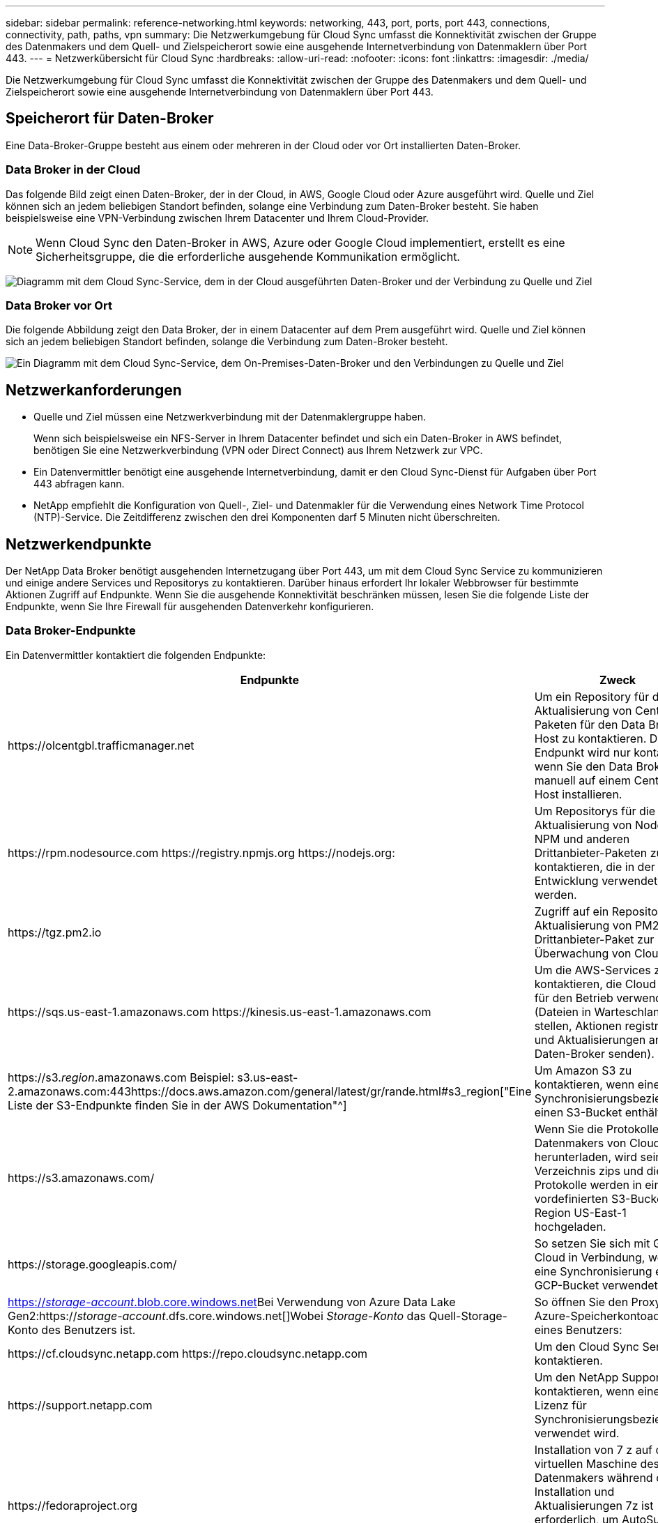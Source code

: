 ---
sidebar: sidebar 
permalink: reference-networking.html 
keywords: networking, 443, port, ports, port 443, connections, connectivity, path, paths, vpn 
summary: Die Netzwerkumgebung für Cloud Sync umfasst die Konnektivität zwischen der Gruppe des Datenmakers und dem Quell- und Zielspeicherort sowie eine ausgehende Internetverbindung von Datenmaklern über Port 443. 
---
= Netzwerkübersicht für Cloud Sync
:hardbreaks:
:allow-uri-read: 
:nofooter: 
:icons: font
:linkattrs: 
:imagesdir: ./media/


[role="lead"]
Die Netzwerkumgebung für Cloud Sync umfasst die Konnektivität zwischen der Gruppe des Datenmakers und dem Quell- und Zielspeicherort sowie eine ausgehende Internetverbindung von Datenmaklern über Port 443.



== Speicherort für Daten-Broker

Eine Data-Broker-Gruppe besteht aus einem oder mehreren in der Cloud oder vor Ort installierten Daten-Broker.



=== Data Broker in der Cloud

Das folgende Bild zeigt einen Daten-Broker, der in der Cloud, in AWS, Google Cloud oder Azure ausgeführt wird. Quelle und Ziel können sich an jedem beliebigen Standort befinden, solange eine Verbindung zum Daten-Broker besteht. Sie haben beispielsweise eine VPN-Verbindung zwischen Ihrem Datacenter und Ihrem Cloud-Provider.


NOTE: Wenn Cloud Sync den Daten-Broker in AWS, Azure oder Google Cloud implementiert, erstellt es eine Sicherheitsgruppe, die die erforderliche ausgehende Kommunikation ermöglicht.

image:diagram_networking_cloud.png["Diagramm mit dem Cloud Sync-Service, dem in der Cloud ausgeführten Daten-Broker und der Verbindung zu Quelle und Ziel"]



=== Data Broker vor Ort

Die folgende Abbildung zeigt den Data Broker, der in einem Datacenter auf dem Prem ausgeführt wird. Quelle und Ziel können sich an jedem beliebigen Standort befinden, solange die Verbindung zum Daten-Broker besteht.

image:diagram_networking_onprem.png["Ein Diagramm mit dem Cloud Sync-Service, dem On-Premises-Daten-Broker und den Verbindungen zu Quelle und Ziel"]



== Netzwerkanforderungen

* Quelle und Ziel müssen eine Netzwerkverbindung mit der Datenmaklergruppe haben.
+
Wenn sich beispielsweise ein NFS-Server in Ihrem Datacenter befindet und sich ein Daten-Broker in AWS befindet, benötigen Sie eine Netzwerkverbindung (VPN oder Direct Connect) aus Ihrem Netzwerk zur VPC.

* Ein Datenvermittler benötigt eine ausgehende Internetverbindung, damit er den Cloud Sync-Dienst für Aufgaben über Port 443 abfragen kann.
* NetApp empfiehlt die Konfiguration von Quell-, Ziel- und Datenmakler für die Verwendung eines Network Time Protocol (NTP)-Service. Die Zeitdifferenz zwischen den drei Komponenten darf 5 Minuten nicht überschreiten.




== Netzwerkendpunkte

Der NetApp Data Broker benötigt ausgehenden Internetzugang über Port 443, um mit dem Cloud Sync Service zu kommunizieren und einige andere Services und Repositorys zu kontaktieren. Darüber hinaus erfordert Ihr lokaler Webbrowser für bestimmte Aktionen Zugriff auf Endpunkte. Wenn Sie die ausgehende Konnektivität beschränken müssen, lesen Sie die folgende Liste der Endpunkte, wenn Sie Ihre Firewall für ausgehenden Datenverkehr konfigurieren.



=== Data Broker-Endpunkte

Ein Datenvermittler kontaktiert die folgenden Endpunkte:

[cols="38,62"]
|===
| Endpunkte | Zweck 


| \https://olcentgbl.trafficmanager.net | Um ein Repository für die Aktualisierung von CentOS-Paketen für den Data Broker-Host zu kontaktieren. Dieser Endpunkt wird nur kontaktiert, wenn Sie den Data Broker manuell auf einem CentOS Host installieren. 


| \https://rpm.nodesource.com \https://registry.npmjs.org \https://nodejs.org: | Um Repositorys für die Aktualisierung von Node.js, NPM und anderen Drittanbieter-Paketen zu kontaktieren, die in der Entwicklung verwendet werden. 


| \https://tgz.pm2.io | Zugriff auf ein Repository zur Aktualisierung von PM2, einem Drittanbieter-Paket zur Überwachung von Cloud Sync. 


| \https://sqs.us-east-1.amazonaws.com \https://kinesis.us-east-1.amazonaws.com | Um die AWS-Services zu kontaktieren, die Cloud Sync für den Betrieb verwendet (Dateien in Warteschlange stellen, Aktionen registrieren und Aktualisierungen an den Daten-Broker senden). 


| \https://s3._region_.amazonaws.com Beispiel: s3.us-east-2.amazonaws.com:443https://docs.aws.amazon.com/general/latest/gr/rande.html#s3_region["Eine Liste der S3-Endpunkte finden Sie in der AWS Dokumentation"^] | Um Amazon S3 zu kontaktieren, wenn eine Synchronisierungsbeziehung einen S3-Bucket enthält. 


| \https://s3.amazonaws.com/ | Wenn Sie die Protokolle des Datenmakers von Cloud Sync herunterladen, wird sein Log-Verzeichnis zips und die Protokolle werden in einen vordefinierten S3-Bucket in der Region US-East-1 hochgeladen. 


| \https://storage.googleapis.com/ | So setzen Sie sich mit Google Cloud in Verbindung, wenn eine Synchronisierung einen GCP-Bucket verwendet. 


| https://_storage-account_.blob.core.windows.net[]Bei Verwendung von Azure Data Lake Gen2:https://_storage-account_.dfs.core.windows.net[]Wobei _Storage-Konto_ das Quell-Storage-Konto des Benutzers ist. | So öffnen Sie den Proxy für die Azure-Speicherkontoadresse eines Benutzers: 


| \https://cf.cloudsync.netapp.com \https://repo.cloudsync.netapp.com | Um den Cloud Sync Service zu kontaktieren. 


| \https://support.netapp.com | Um den NetApp Support zu kontaktieren, wenn eine Byol Lizenz für Synchronisierungsbeziehungen verwendet wird. 


| \https://fedoraproject.org | Installation von 7 z auf der virtuellen Maschine des Datenmakers während der Installation und Aktualisierungen 7z ist erforderlich, um AutoSupport Meldungen an den technischen Support von NetApp zu senden. 


| \https://sts.amazonaws.com | Damit können die AWS Zugangsdaten überprüft werden, wenn der Daten-Broker in AWS bereitgestellt wird oder wann er vor Ort bereitgestellt wird und AWS Zugangsdaten bereitgestellt werden. Der Daten-Broker kontaktiert diesen Endpunkt während der Implementierung, nach Aktualisierung und nach einem Neustart. 


| \https://console.bluexp.netapp.com/ \https://netapp-cloud-account.auth0.com | Um Cloud Data Sense zu kontaktieren, wenn Sie Data Sense verwenden, um die Quelldateien für eine neue Synchronisierungsbeziehung auszuwählen. 


| \https://pubsub.googleapis.com | Wenn Sie eine kontinuierliche Synchronisierungsbeziehung von einem Google-Speicherkonto aus erstellen. 


| https://_storage-account_.queue.core.windows.net[]\https://management.azure.com/subscriptions/${_subscriptionId_} /resourceGroups/€{_resourceGroup_}/Providers/Microsoft.EventGrid/* wobei _Storage-Account_ das Quell-Storage-Konto des Benutzers ist, _subscriptionid_ ist die Quell-Abonnement-ID und _resourceGroup_ die Quellressourcengruppe. | Falls Sie eine kontinuierliche Synchronisierung von einem Azure Storage-Konto aus erstellen. 
|===


=== Webbrowser-Endpunkte

Ihr Webbrowser benötigt Zugriff auf den folgenden Endpunkt, um Protokolle zur Fehlerbehebung herunterzuladen:

logs.cloudsync.netapp.com:443
